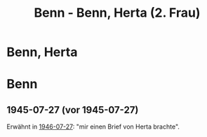 #+STARTUP: content
#+STARTUP: showall
# +STARTUP: showeverything
#+TITLE: Benn - Benn, Herta (2. Frau)
# #+COLUMNS: %25ITEM %TAGS %PRIORITY %TODO

* Benn, Herta
:PROPERTIES:
:EMPF:     1
:FROM: Benn
:TO: Benn, Herta
:GEB:      19
:TOD:      1945
:END:
* Benn
:PROPERTIES:
:TO: Benn
:FROM: Benn, Herta
:END:
** 1945-07-27 (vor 1945-07-27)
Erwähnt in [[file:benn_nele.org::#bn1946-07-27][1946-07-27]]: "mir einen Brief von Herta brachte".
